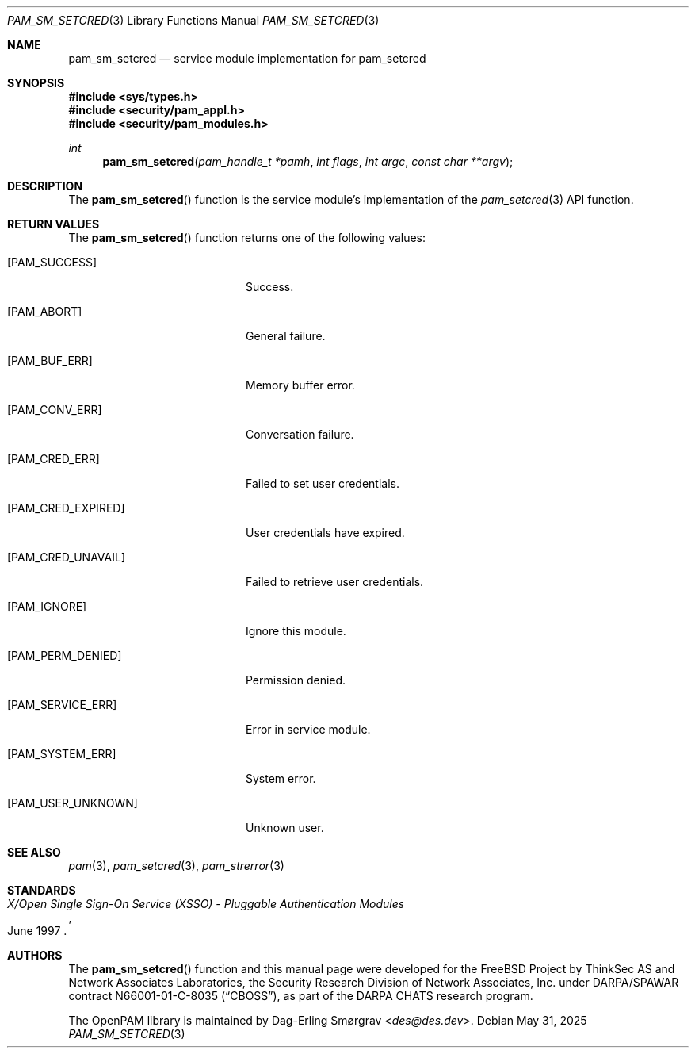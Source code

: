.\" Generated from pam_sm_setcred.c by gendoc.pl
.Dd May 31, 2025
.Dt PAM_SM_SETCRED 3
.Os
.Sh NAME
.Nm pam_sm_setcred
.Nd service module implementation for pam_setcred
.Sh SYNOPSIS
.In sys/types.h
.In security/pam_appl.h
.In security/pam_modules.h
.Ft "int"
.Fn pam_sm_setcred "pam_handle_t *pamh" "int flags" "int argc" "const char **argv"
.Sh DESCRIPTION
The
.Fn pam_sm_setcred
function is the service module's implementation of
the
.Xr pam_setcred 3
API function.
.Sh RETURN VALUES
The
.Fn pam_sm_setcred
function returns one of the following values:
.Bl -tag -width 18n
.It Bq Er PAM_SUCCESS
Success.
.It Bq Er PAM_ABORT
General failure.
.It Bq Er PAM_BUF_ERR
Memory buffer error.
.It Bq Er PAM_CONV_ERR
Conversation failure.
.It Bq Er PAM_CRED_ERR
Failed to set user credentials.
.It Bq Er PAM_CRED_EXPIRED
User credentials have expired.
.It Bq Er PAM_CRED_UNAVAIL
Failed to retrieve user credentials.
.It Bq Er PAM_IGNORE
Ignore this module.
.It Bq Er PAM_PERM_DENIED
Permission denied.
.It Bq Er PAM_SERVICE_ERR
Error in service module.
.It Bq Er PAM_SYSTEM_ERR
System error.
.It Bq Er PAM_USER_UNKNOWN
Unknown user.
.El
.Sh SEE ALSO
.Xr pam 3 ,
.Xr pam_setcred 3 ,
.Xr pam_strerror 3
.Sh STANDARDS
.Rs
.%T "X/Open Single Sign-On Service (XSSO) - Pluggable Authentication Modules"
.%D "June 1997"
.Re
.Sh AUTHORS
The
.Fn pam_sm_setcred
function and this manual page were
developed for the
.Fx
Project by ThinkSec AS and Network Associates Laboratories, the
Security Research Division of Network Associates, Inc.\& under
DARPA/SPAWAR contract N66001-01-C-8035
.Pq Dq CBOSS ,
as part of the DARPA CHATS research program.
.Pp
The OpenPAM library is maintained by
.An Dag-Erling Sm\(/orgrav Aq Mt des@des.dev .
